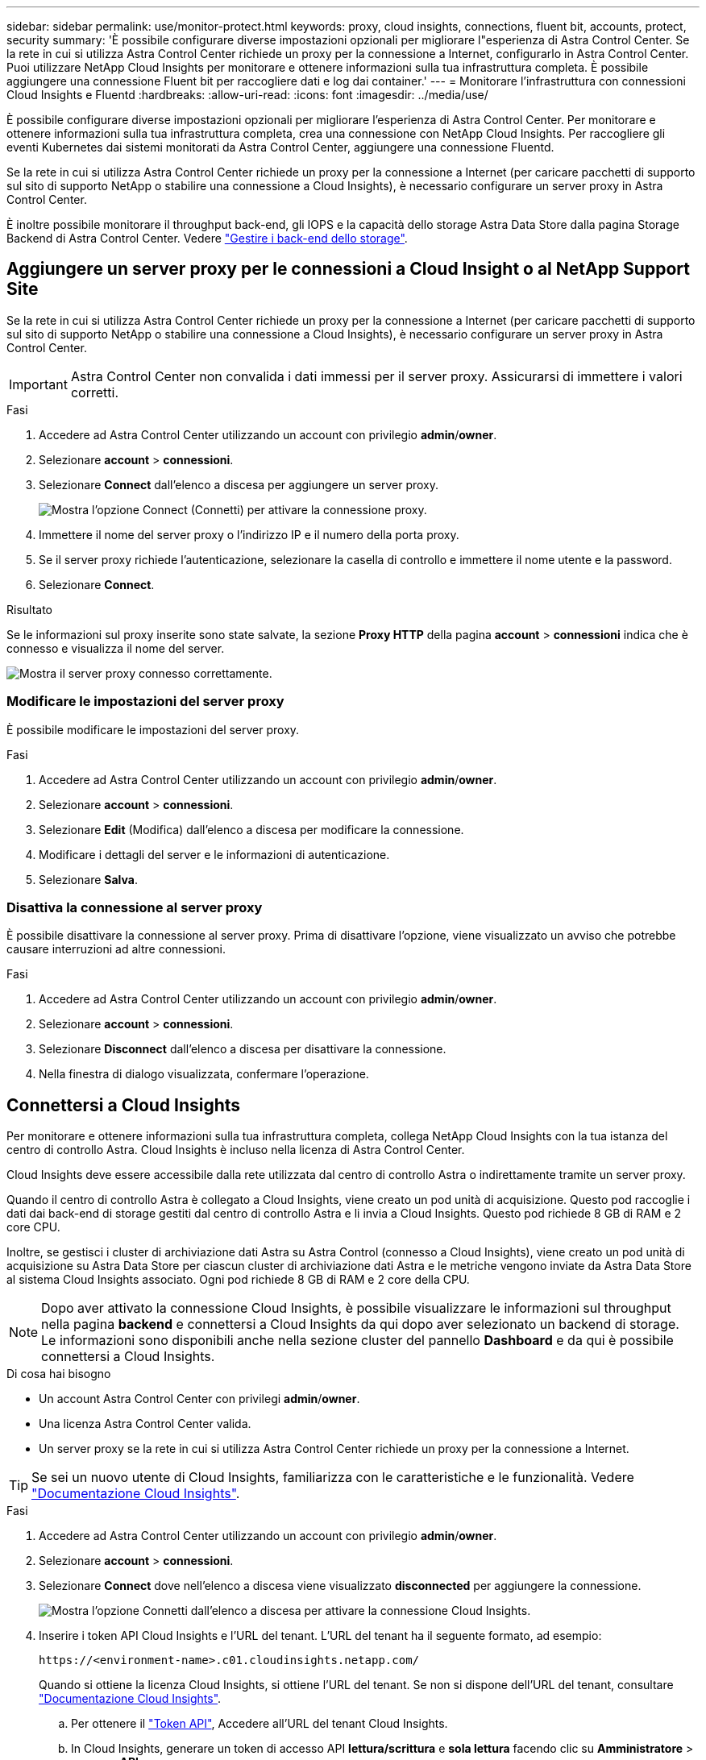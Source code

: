 ---
sidebar: sidebar 
permalink: use/monitor-protect.html 
keywords: proxy, cloud insights, connections, fluent bit, accounts, protect, security 
summary: 'È possibile configurare diverse impostazioni opzionali per migliorare l"esperienza di Astra Control Center. Se la rete in cui si utilizza Astra Control Center richiede un proxy per la connessione a Internet, configurarlo in Astra Control Center. Puoi utilizzare NetApp Cloud Insights per monitorare e ottenere informazioni sulla tua infrastruttura completa. È possibile aggiungere una connessione Fluent bit per raccogliere dati e log dai container.' 
---
= Monitorare l'infrastruttura con connessioni Cloud Insights e Fluentd
:hardbreaks:
:allow-uri-read: 
:icons: font
:imagesdir: ../media/use/


È possibile configurare diverse impostazioni opzionali per migliorare l'esperienza di Astra Control Center. Per monitorare e ottenere informazioni sulla tua infrastruttura completa, crea una connessione con NetApp Cloud Insights. Per raccogliere gli eventi Kubernetes dai sistemi monitorati da Astra Control Center, aggiungere una connessione Fluentd.

Se la rete in cui si utilizza Astra Control Center richiede un proxy per la connessione a Internet (per caricare pacchetti di supporto sul sito di supporto NetApp o stabilire una connessione a Cloud Insights), è necessario configurare un server proxy in Astra Control Center.

È inoltre possibile monitorare il throughput back-end, gli IOPS e la capacità dello storage Astra Data Store dalla pagina Storage Backend di Astra Control Center. Vedere link:../use/manage-backend.html["Gestire i back-end dello storage"].



== Aggiungere un server proxy per le connessioni a Cloud Insight o al NetApp Support Site

Se la rete in cui si utilizza Astra Control Center richiede un proxy per la connessione a Internet (per caricare pacchetti di supporto sul sito di supporto NetApp o stabilire una connessione a Cloud Insights), è necessario configurare un server proxy in Astra Control Center.


IMPORTANT: Astra Control Center non convalida i dati immessi per il server proxy. Assicurarsi di immettere i valori corretti.

.Fasi
. Accedere ad Astra Control Center utilizzando un account con privilegio *admin*/*owner*.
. Selezionare *account* > *connessioni*.
. Selezionare *Connect* dall'elenco a discesa per aggiungere un server proxy.
+
image:proxy-connect.png["Mostra l'opzione Connect (Connetti) per attivare la connessione proxy."]

. Immettere il nome del server proxy o l'indirizzo IP e il numero della porta proxy.
. Se il server proxy richiede l'autenticazione, selezionare la casella di controllo e immettere il nome utente e la password.
. Selezionare *Connect*.


.Risultato
Se le informazioni sul proxy inserite sono state salvate, la sezione *Proxy HTTP* della pagina *account* > *connessioni* indica che è connesso e visualizza il nome del server.

image:proxy-new.png["Mostra il server proxy connesso correttamente."]



=== Modificare le impostazioni del server proxy

È possibile modificare le impostazioni del server proxy.

.Fasi
. Accedere ad Astra Control Center utilizzando un account con privilegio *admin*/*owner*.
. Selezionare *account* > *connessioni*.
. Selezionare *Edit* (Modifica) dall'elenco a discesa per modificare la connessione.
. Modificare i dettagli del server e le informazioni di autenticazione.
. Selezionare *Salva*.




=== Disattiva la connessione al server proxy

È possibile disattivare la connessione al server proxy. Prima di disattivare l'opzione, viene visualizzato un avviso che potrebbe causare interruzioni ad altre connessioni.

.Fasi
. Accedere ad Astra Control Center utilizzando un account con privilegio *admin*/*owner*.
. Selezionare *account* > *connessioni*.
. Selezionare *Disconnect* dall'elenco a discesa per disattivare la connessione.
. Nella finestra di dialogo visualizzata, confermare l'operazione.




== Connettersi a Cloud Insights

Per monitorare e ottenere informazioni sulla tua infrastruttura completa, collega NetApp Cloud Insights con la tua istanza del centro di controllo Astra. Cloud Insights è incluso nella licenza di Astra Control Center.

Cloud Insights deve essere accessibile dalla rete utilizzata dal centro di controllo Astra o indirettamente tramite un server proxy.

Quando il centro di controllo Astra è collegato a Cloud Insights, viene creato un pod unità di acquisizione. Questo pod raccoglie i dati dai back-end di storage gestiti dal centro di controllo Astra e li invia a Cloud Insights. Questo pod richiede 8 GB di RAM e 2 core CPU.

Inoltre, se gestisci i cluster di archiviazione dati Astra su Astra Control (connesso a Cloud Insights), viene creato un pod unità di acquisizione su Astra Data Store per ciascun cluster di archiviazione dati Astra e le metriche vengono inviate da Astra Data Store al sistema Cloud Insights associato. Ogni pod richiede 8 GB di RAM e 2 core della CPU.


NOTE: Dopo aver attivato la connessione Cloud Insights, è possibile visualizzare le informazioni sul throughput nella pagina *backend* e connettersi a Cloud Insights da qui dopo aver selezionato un backend di storage. Le informazioni sono disponibili anche nella sezione cluster del pannello *Dashboard* e da qui è possibile connettersi a Cloud Insights.

.Di cosa hai bisogno
* Un account Astra Control Center con privilegi *admin*/*owner*.
* Una licenza Astra Control Center valida.
* Un server proxy se la rete in cui si utilizza Astra Control Center richiede un proxy per la connessione a Internet.



TIP: Se sei un nuovo utente di Cloud Insights, familiarizza con le caratteristiche e le funzionalità. Vedere link:https://docs.netapp.com/us-en/cloudinsights/index.html["Documentazione Cloud Insights"^].

.Fasi
. Accedere ad Astra Control Center utilizzando un account con privilegio *admin*/*owner*.
. Selezionare *account* > *connessioni*.
. Selezionare *Connect* dove nell'elenco a discesa viene visualizzato *disconnected* per aggiungere la connessione.
+
image:ci-connect.png["Mostra l'opzione Connetti dall'elenco a discesa per attivare la connessione Cloud Insights."]

. Inserire i token API Cloud Insights e l'URL del tenant. L'URL del tenant ha il seguente formato, ad esempio:
+
[listing]
----
https://<environment-name>.c01.cloudinsights.netapp.com/
----
+
Quando si ottiene la licenza Cloud Insights, si ottiene l'URL del tenant. Se non si dispone dell'URL del tenant, consultare link:https://docs.netapp.com/us-en/cloudinsights/task_cloud_insights_onboarding_1.html["Documentazione Cloud Insights"^].

+
.. Per ottenere il link:https://docs.netapp.com/us-en/cloudinsights/API_Overview.html#api-access-tokens["Token API"^], Accedere all'URL del tenant Cloud Insights.
.. In Cloud Insights, generare un token di accesso API *lettura/scrittura* e *sola lettura* facendo clic su *Amministratore* > *accesso API*.
+
image:cloud-insights-api.png["Mostra la pagina di generazione del token API Cloud Insights."]

.. Copiare la chiave *sola lettura*. Per attivare la connessione Cloud Insights, è necessario incollarla nella finestra di Astra Control Center. Per le autorizzazioni della chiave Read API Access Token, selezionare: Assets (risorse), Alerts (Avvisi), Acquisition Unit (unità di acquisizione) e Data Collection (raccolta dati).
.. Copiare la chiave *Read/Write*. È necessario incollarlo nella finestra di dialogo di Astra Control Center *Connect Cloud Insights*. Per le autorizzazioni della chiave del token di accesso API di lettura/scrittura, selezionare: Asset, acquisizione dati, acquisizione log, unità di acquisizione, E raccolta dati.
+

NOTE: Si consiglia di generare una chiave *Read Only* e una chiave *Read/Write* e di non utilizzare la stessa chiave per entrambi gli scopi. Per impostazione predefinita, il periodo di scadenza del token è impostato su un anno. Si consiglia di mantenere la selezione predefinita per assegnare al token la durata massima prima della scadenza. Se il token scade, la telemetria si interrompe.

.. Incollare le chiavi copiate da Cloud Insights in Astra Control Center.


. Selezionare *Connect*.



IMPORTANT: Dopo aver selezionato *Connetti,* lo stato della connessione diventa *in sospeso* nella sezione *Cloud Insights* della pagina *account* > *connessioni*. L'attivazione della connessione e il passaggio allo stato *connesso* possono richiedere alcuni minuti.


NOTE: Per passare facilmente da un'unità di controllo Astra a un'interfaccia utente Cloud Insights e viceversa, assicurarsi di aver effettuato l'accesso a entrambe.



=== Visualizzare i dati in Cloud Insights

Se la connessione ha avuto esito positivo, la sezione *Cloud Insights* della pagina *account* > *connessioni* indica che la connessione è stata stabilita e visualizza l'URL del tenant. È possibile visitare Cloud Insights per visualizzare e ricevere correttamente i dati.

image:cloud-insights.png["Mostra la connessione Cloud Insights attivata nell'interfaccia utente di Astra Control Center."]

Se la connessione non è riuscita per qualche motivo, lo stato visualizza *Failed* (non riuscito). Il motivo del guasto è disponibile in *Notifiche* nella parte superiore destra dell'interfaccia utente.

image:cloud-insights-notifications.png["Visualizza il messaggio di errore quando la connessione Cloud Insights non riesce."]

Le stesse informazioni sono disponibili anche in *account* > *Notifiche*.

Da Astra Control Center, è possibile visualizzare le informazioni sul throughput nella pagina *backend* e connettersi a Cloud Insights da qui dopo aver selezionato un backend di storage.image:throughput.png["Mostra le informazioni sul throughput nella pagina Backend di Astra Control Center."]

Per accedere direttamente a Cloud Insights, selezionare l'icona *Cloud Insights* accanto all'immagine delle metriche.

Le informazioni sono disponibili anche nella * Dashboard*.

image:dashboard-ci.png["Mostra l'icona Cloud Insights sulla dashboard."]


IMPORTANT: Dopo aver attivato la connessione Cloud Insights, se si rimuovono i backend aggiunti in Centro di controllo Astra, i backend smettono di inviare i report a Cloud Insights.



=== Modificare la connessione Cloud Insights

È possibile modificare la connessione Cloud Insights.


NOTE: È possibile modificare solo le chiavi API. Per modificare l'URL del tenant Cloud Insights, si consiglia di scollegare la connessione Cloud Insights e di connettersi al nuovo URL.

.Fasi
. Accedere ad Astra Control Center utilizzando un account con privilegio *admin*/*owner*.
. Selezionare *account* > *connessioni*.
. Selezionare *Edit* (Modifica) dall'elenco a discesa per modificare la connessione.
. Modificare le impostazioni di connessione Cloud Insights.
. Selezionare *Salva*.




=== Disattiva la connessione Cloud Insights

È possibile disattivare la connessione Cloud Insights per un cluster Kubernetes gestito da Astra Control Center. La disattivazione della connessione Cloud Insights non elimina i dati di telemetria già caricati su Cloud Insights.

.Fasi
. Accedere ad Astra Control Center utilizzando un account con privilegio *admin*/*owner*.
. Selezionare *account* > *connessioni*.
. Selezionare *Disconnect* dall'elenco a discesa per disattivare la connessione.
. Nella finestra di dialogo visualizzata, confermare l'operazione. Dopo aver confermato l'operazione, nella pagina *account* > *connessioni*, lo stato Cloud Insights diventa *in sospeso*. Il passaggio allo stato *disconnesso* richiede alcuni minuti.




== Connettersi a Fluentd

È possibile inviare registri (eventi Kubernetes) da Astra Control Center all'endpoint Fluentd. La connessione Fluentd è disattivata per impostazione predefinita.

image:fluentbit.png["Mostra un diagramma concettuale dei registri degli eventi che vanno da Astra a Fluentd."]


NOTE: A Fluentd vengono inoltrati solo i log degli eventi dei cluster gestiti.

.Di cosa hai bisogno
* Un account Astra Control Center con privilegi *admin*/*owner*.
* Astra Control Center installato e in esecuzione su un cluster Kubernetes.



IMPORTANT: Astra Control Center non convalida i dati immessi per il server Fluentd. Assicurarsi di immettere i valori corretti.

.Fasi
. Accedere ad Astra Control Center utilizzando un account con privilegio *admin*/*owner*.
. Selezionare *account* > *connessioni*.
. Selezionare *Connect* dall'elenco a discesa in cui viene visualizzato *disconnected* per aggiungere la connessione.
+
image:connect-fluentd.png["Mostra la schermata dell'interfaccia utente per abilitare la connessione a Fluentd."]

. Inserire l'indirizzo IP dell'host, il numero di porta e la chiave condivisa per il server Fluentd.
. Selezionare *Connect*.


.Risultato
Se i dati immessi per il server Fluentd sono stati salvati, la sezione *Fluentd* della pagina *account* > *connessioni* indica che è connesso. A questo punto, è possibile visitare il server Fluentd collegato e visualizzare i registri degli eventi.

Se la connessione non è riuscita per qualche motivo, lo stato visualizza *Failed* (non riuscito). Il motivo del guasto è disponibile in *Notifiche* nella parte superiore destra dell'interfaccia utente.

Le stesse informazioni sono disponibili anche in *account* > *Notifiche*.


IMPORTANT: In caso di problemi con la raccolta dei log, è necessario accedere al nodo di lavoro e assicurarsi che i log siano disponibili in `/var/log/containers/`.



=== Modificare la connessione Fluentd

È possibile modificare la connessione di Fluentd all'istanza di Astra Control Center.

.Fasi
. Accedere ad Astra Control Center utilizzando un account con privilegio *admin*/*owner*.
. Selezionare *account* > *connessioni*.
. Selezionare *Edit* (Modifica) dall'elenco a discesa per modificare la connessione.
. Modificare le impostazioni dell'endpoint Fluentd.
. Selezionare *Salva*.




=== Disattiva la connessione Fluentd

È possibile disattivare la connessione di Fluentd all'istanza di Astra Control Center.

.Fasi
. Accedere ad Astra Control Center utilizzando un account con privilegio *admin*/*owner*.
. Selezionare *account* > *connessioni*.
. Selezionare *Disconnect* dall'elenco a discesa per disattivare la connessione.
. Nella finestra di dialogo visualizzata, confermare l'operazione.

